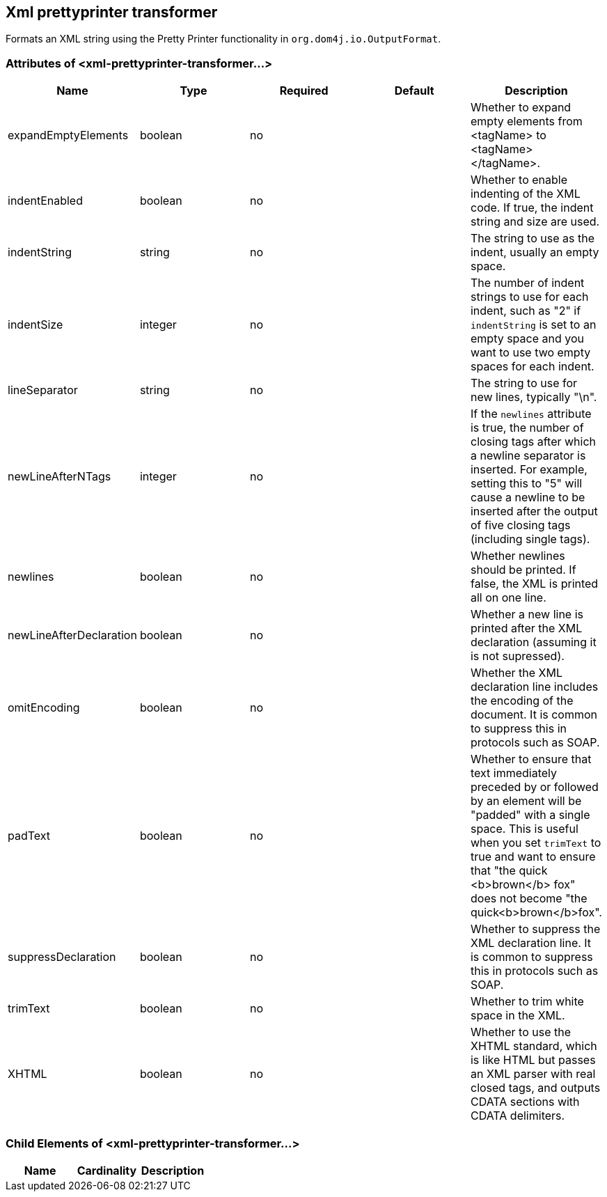 == Xml prettyprinter transformer

Formats an XML string using the Pretty Printer functionality in `org.dom4j.io.OutputFormat`.

=== Attributes of <xml-prettyprinter-transformer...>

[width="100%",cols="20%,20%,20%,20%,20%",options="header"]
|===
|Name |Type |Required |Default |Description
|expandEmptyElements |boolean |no |  |Whether to expand empty elements from <tagName> to <tagName></tagName>.
|indentEnabled |boolean |no |  |Whether to enable indenting of the XML code. If true, the indent string and size are used.
|indentString |string |no |  |The string to use as the indent, usually an empty space.
|indentSize |integer |no |  |The number of indent strings to use for each indent, such as "2" if `indentString` is set to an empty space and you want to use two empty spaces for each indent.
|lineSeparator |string |no |  |The string to use for new lines, typically "\n".
|newLineAfterNTags |integer |no |  |If the `newlines` attribute is true, the number of closing tags after which a newline separator is inserted. For example, setting this to "5" will cause a newline to be inserted after the output of five closing tags (including single tags).
|newlines |boolean |no |  |Whether newlines should be printed. If false, the XML is printed all on one line.
|newLineAfterDeclaration |boolean |no |  |Whether a new line is printed after the XML declaration (assuming it is not supressed).
|omitEncoding |boolean |no |  |Whether the XML declaration line includes the encoding of the document. It is common to suppress this in protocols such as SOAP.
|padText |boolean |no |  |Whether to ensure that text immediately preceded by or followed by an element will be "padded" with a single space. This is useful when you set `trimText` to true and want to ensure that "the quick <b>brown</b> fox" does not become "the quick<b>brown</b>fox".
|suppressDeclaration |boolean |no |  |Whether to suppress the XML declaration line. It is common to suppress this in protocols such as SOAP.
|trimText |boolean |no |  |Whether to trim white space in the XML.
|XHTML |boolean |no |  |Whether to use the XHTML standard, which is like HTML but passes an XML parser with real closed tags, and outputs CDATA sections with CDATA delimiters.
|===

=== Child Elements of <xml-prettyprinter-transformer...>

[width="100%",cols="34%,33%,33%",options="header"]
|===
|Name |Cardinality |Description
|===
